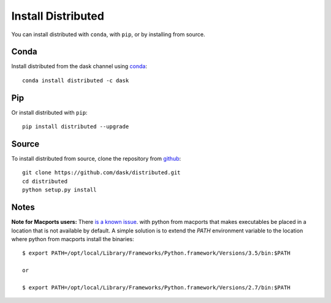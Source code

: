 Install Distributed
===================

You can install distributed with ``conda``, with ``pip``, or by installing from
source.

Conda
-----

Install distributed from the dask channel using `conda <https://www.continuum.io/downloads>`_::

    conda install distributed -c dask

Pip
---

Or install distributed with ``pip``::

    pip install distributed --upgrade

Source
------

To install distributed from source, clone the repository from `github
<https://github.com/dask/distributed>`_::

    git clone https://github.com/dask/distributed.git
    cd distributed
    python setup.py install


Notes
-----

**Note for Macports users:** There `is a known issue
<https://trac.macports.org/ticket/50058>`_.  with python from macports that
makes executables be placed in a location that is not available by default. A
simple solution is to extend the `PATH` environment variable to the location
where python from macports install the binaries::

    $ export PATH=/opt/local/Library/Frameworks/Python.framework/Versions/3.5/bin:$PATH

    or

    $ export PATH=/opt/local/Library/Frameworks/Python.framework/Versions/2.7/bin:$PATH
